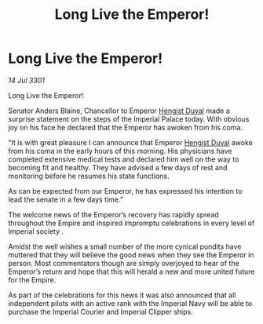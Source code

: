:PROPERTIES:
:ID:       0b69f8cc-74cc-48d5-b0f5-79325dbc87ea
:END:
#+title: Long Live the Emperor!
#+filetags: :3301:galnet:

* Long Live the Emperor!

/14 Jul 3301/

Long Live the Emperor!  
 
Senator Anders Blaine, Chancellor to Emperor [[id:3cb0755e-4deb-442b-898b-3f0c6651636e][Hengist Duval]] made a surprise statement on the steps of the Imperial Palace today. With obvious joy on his face he declared that the Emperor has awoken from his coma. 

“It is with great pleasure I can announce that Emperor [[id:3cb0755e-4deb-442b-898b-3f0c6651636e][Hengist Duval]] awoke from his coma in the early hours of this morning. His physicians have completed extensive medical tests and declared him well on the way to becoming fit and healthy. They have advised a few days of rest and monitoring before he resumes his state functions. 

As can be expected from our Emperor, he has expressed his intention to lead the senate in a few days time.” 

The welcome news of the Emperor’s recovery has rapidly spread throughout the Empire and inspired impromptu celebrations in every level of Imperial society . 

Amidst the well wishes a small number of the more cynical pundits have muttered that they will believe the good news when they see the Emperor in person. Most commentators though are simply overjoyed to hear of the Emperor’s return and hope that this will herald a new and more united future for the Empire. 

As part of the celebrations for this news it was also announced that all independent pilots with an active rank with the Imperial Navy will be able to purchase the Imperial Courier and Imperial Clipper ships.
